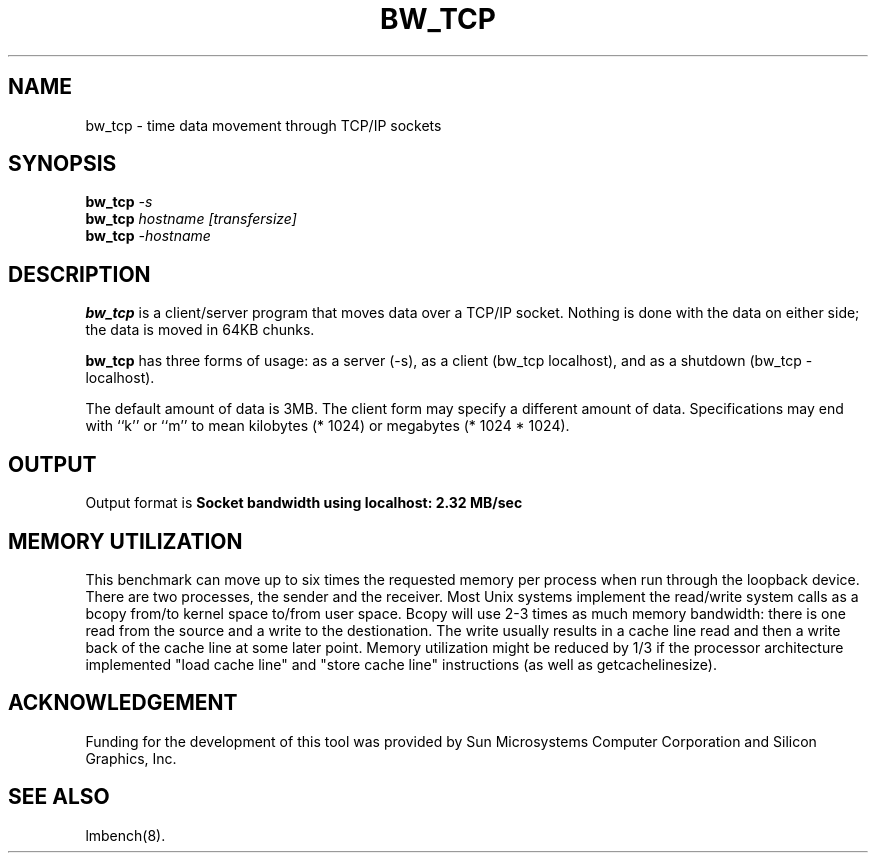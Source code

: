 .\" $Id: s.bw_tcp.8 1.2 97/12/01 15:49:32-08:00 lm@lm.bitmover.com $
.TH BW_TCP 1 "$Date: 97/12/01 15:49:32-08:00 $" "(c)1994 Larry McVoy" "LMBENCH"
.SH NAME
bw_tcp \- time data movement through TCP/IP sockets
.SH SYNOPSIS
.B bw_tcp
.I -s
.sp .5
.B bw_tcp
.I hostname [transfersize]
.sp .5
.B bw_tcp
.I -hostname
.SH DESCRIPTION
.B bw_tcp
is a client/server program that moves data over a TCP/IP socket.  Nothing is
done with the data on either side; the data is moved in 64KB chunks.
.LP
.B bw_tcp
has three forms of usage: as a server (-s), as a client (bw_tcp localhost), and
as a shutdown (bw_tcp -localhost).
.LP
The default amount of data is 3MB.  The client form may specify a different
amount of data.  Specifications may end with ``k'' or ``m'' to mean
kilobytes (* 1024) or megabytes (* 1024 * 1024).
.SH OUTPUT
Output format is
.ft CB
Socket bandwidth using localhost: 2.32 MB/sec
.ft
.SH MEMORY UTILIZATION
This benchmark can move up to six times the requested memory per process
when run through the loopback device.
There are two processes, the sender and the receiver.
Most Unix
systems implement the read/write system calls as a bcopy from/to kernel space
to/from user space.  Bcopy will use 2-3 times as much memory bandwidth:
there is one read from the source and a write to the destionation.  The
write usually results in a cache line read and then a write back of
the cache line at some later point.  Memory utilization might be reduced
by 1/3 if the processor architecture implemented "load cache line"
and "store cache line" instructions (as well as getcachelinesize).
.SH ACKNOWLEDGEMENT
Funding for the development of
this tool was provided by Sun Microsystems Computer Corporation 
and Silicon Graphics, Inc.
.SH SEE ALSO
lmbench(8).
